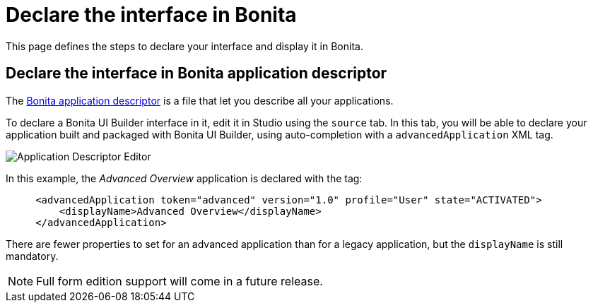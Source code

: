 = Declare the interface in Bonita
:page-aliases: ROOT:builder-declare-interface-in-bonita.adoc
:description: This page defines the steps to declare your interface and display it in Bonita.

{description}

== Declare the interface in Bonita application descriptor

The xref:applications:application-creation.adoc[Bonita application descriptor] is a file that let you describe all your applications.

To declare a Bonita UI Builder interface in it, edit it in Studio using the `source` tab.
In this tab, you will be able to declare your application built and packaged with Bonita UI Builder, using auto-completion with a `advancedApplication` XML tag.

image::images/advanced-app/advanced-application-descriptor.png[Application Descriptor Editor]

In this example, the _Advanced Overview_ application is declared with the tag:

[source,xml]
----
     <advancedApplication token="advanced" version="1.0" profile="User" state="ACTIVATED">
         <displayName>Advanced Overview</displayName>
     </advancedApplication>
----

There are fewer properties to set for an advanced application than for a legacy application, but the `displayName` is still mandatory.

[NOTE]
====
Full form edition support will come in a future release.
====
